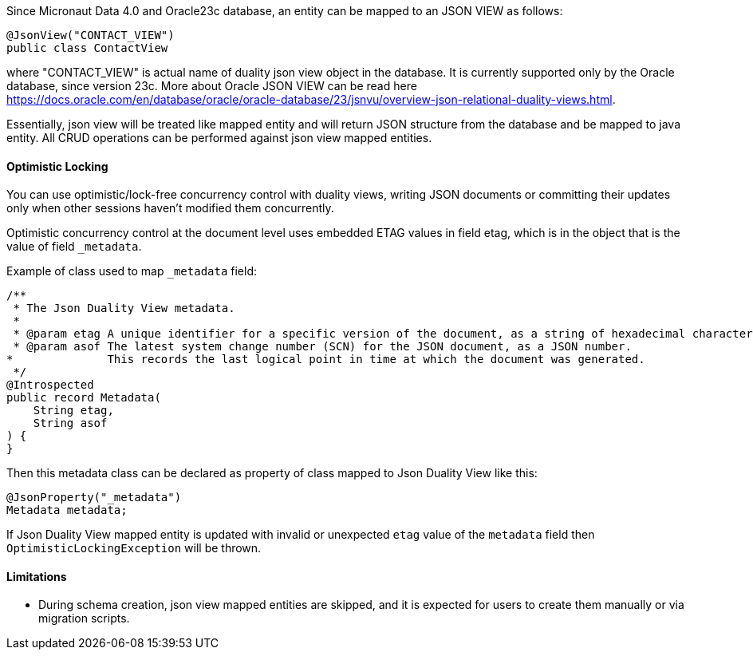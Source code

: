Since Micronaut Data 4.0 and Oracle23c database, an entity can be mapped to an JSON VIEW as follows:

[source,java]
----
@JsonView("CONTACT_VIEW")
public class ContactView
----

where "CONTACT_VIEW" is actual name of duality json view object in the database. It is currently supported only by the Oracle database, since version 23c.
More about Oracle JSON VIEW can be read here https://docs.oracle.com/en/database/oracle/oracle-database/23/jsnvu/overview-json-relational-duality-views.html.

Essentially, json view will be treated like mapped entity and will return JSON structure from the database and be mapped to java entity. All CRUD operations can be
performed against json view mapped entities.

==== Optimistic Locking

You can use optimistic/lock-free concurrency control with duality views, writing JSON documents or committing their updates only when other sessions haven't modified them concurrently.

Optimistic concurrency control at the document level uses embedded ETAG values in field etag, which is in the object that is the value of field `_metadata`.

Example of class used to map `_metadata` field:

[source,java]
----
/**
 * The Json Duality View metadata.
 *
 * @param etag A unique identifier for a specific version of the document, as a string of hexadecimal characters.
 * @param asof The latest system change number (SCN) for the JSON document, as a JSON number.
*              This records the last logical point in time at which the document was generated.
 */
@Introspected
public record Metadata(
    String etag,
    String asof
) {
}
----

Then this metadata class can be declared as property of class mapped to Json Duality View like this:

[source,java]
----
@JsonProperty("_metadata")
Metadata metadata;
----

If Json Duality View mapped entity is updated with invalid or unexpected `etag` value of the `metadata` field
then `OptimisticLockingException` will be thrown.

==== Limitations

* During schema creation, json view mapped entities are skipped, and it is expected for users to create them manually or via migration scripts.

